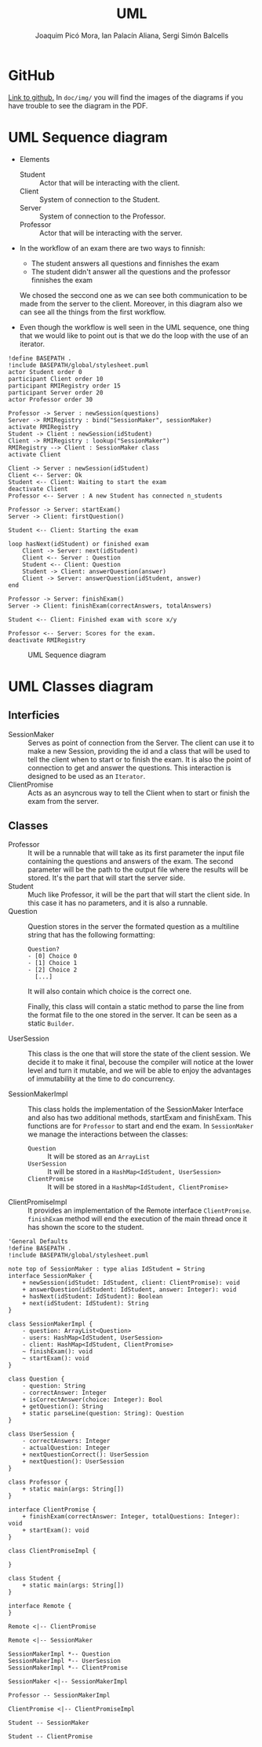 #+TITLE: UML
#+author: Joaquim Picó Mora, Ian Palacín Aliana, Sergi Simón Balcells

* GitHub
[[https://github.com/sergisi/java-rmi][Link to github.]] In ~doc/img/~ you will find the images of the diagrams
if you have trouble to see the diagram in the PDF.

* UML Sequence diagram

+ Elements
  - Student :: Actor that will be interacting with the client.
  - Client :: System of connection to the Student.
  - Server :: System of connection to the Professor.
  - Professor :: Actor that will be interacting with the server.
+ In the workflow of an exam there are two ways to finnish:
  - The student answers all questions and finnishes the exam
  - The student didn't answer all the questions and the professor finnishes the exam
  We chosed the seccond one as we can see both communication to be made from the server
  to the client. Moreover, in this diagram also we can see all the things from the first
  workflow.

+ Even though the workflow is well seen in the UML sequence, one thing that we would 
  like to point out is that we do the loop with the use of an iterator. 


#+begin_src plantuml :file img/uml-flow.png :dir .
!define BASEPATH .
!include BASEPATH/global/stylesheet.puml
actor Student order 0
participant Client order 10
participant RMIRegistry order 15
participant Server order 20
actor Professor order 30

Professor -> Server : newSession(questions)
Server -> RMIRegistry : bind("SessionMaker", sessionMaker)
activate RMIRegistry
Student -> Client : newSession(idStudent)
Client -> RMIRegistry : lookup("SessionMaker")
RMIRegistry --> Client : SessionMaker class
activate Client

Client -> Server : newSession(idStudent)
Client <-- Server: Ok
Student <-- Client: Waiting to start the exam
deactivate Client
Professor <-- Server : A new Student has connected n_students

Professor -> Server: startExam()
Server -> Client: firstQuestion()

Student <-- Client: Starting the exam
    
loop hasNext(idStudent) or finished exam
    Client -> Server: next(idStudent)
    Client <-- Server : Question
    Student <-- Client: Question
    Student -> Client: answerQuestion(answer)
    Client -> Server: answerQuestion(idStudent, answer)
end

Professor -> Server: finishExam()
Server -> Client: finishExam(correctAnswers, totalAnswers)

Student <-- Client: Finished exam with score x/y

Professor <-- Server: Scores for the exam.
deactivate RMIRegistry
#+end_src

#+RESULTS:
[[file:img/uml-flow.png]]

#+attr_org: :width 700
#+caption: UML Sequence diagram
[[file:img/uml-flow.png]]

* UML Classes diagram
** Interficies
+ SessionMaker :: Serves as point of connection from the Server. The
  client can use it to make a new Session, providing the id and a class
  that will be used to tell the client when to start or to finish the
  exam. It is also the point of connection to get and answer the questions.
  This interaction is designed to be used as an ~Iterator~.
+ ClientPromise :: Acts as an asyncrous way to tell the Client when to
  start or finish the exam from the server.

** Classes
+ Professor :: It will be a runnable that will take as its first parameter
  the input file containing
  the questions and answers of the exam. The second parameter will be the
  path to the output
  file where the results will be stored. It's the part that will start the
  server side.
+ Student ::  Much like Professor, it will be the part that will start the
  client side. In this case it 
  has no parameters, and it is also a runnable.
+ Question :: Question stores in the server the formated question
  as a multiline string that has the following formatting:
  #+begin_src text
Question?
- [0] Choice 0
- [1] Choice 1
- [2] Choice 2
  [...]
  #+end_src
  It will also contain which choice is the correct one.

  Finally, this class will contain a static method to parse the line
  from the format file to the one stored in the server. It can be
  seen as a static ~Builder~.

+ UserSession ::
  This class is the one that will store the state of the client session.
  We decide it to make it final, becouse the compiler will notice at the lower
  level and turn it mutable, and we will be able to enjoy the advantages of 
  immutability at the time to do concurrency.
  
+ SessionMakerImpl :: 
  This class holds the implementation of the SessionMaker Interface and also has two additional
  methods, startExam and finishExam. This functions are for ~Professor~ to start and end the exam.
  In ~SessionMaker~ we manage the interactions between the classes:
  - ~Question~ :: It will be stored as an ~ArrayList~
  - ~UserSession~ :: It will be stored in a ~HashMap<IdStudent, UserSession>~
  - ~ClientPromise~ :: It will be stored in a ~HashMap<IdStudent, ClientPromise>~

+ ClientPromiseImpl :: It provides an implementation of the Remote interface
  ~ClientPromise~. ~finishExam~ method will end the execution of the main
  thread once it has shown the score to the student.


#+BEGIN_SRC plantuml :file img/uml-classes.png :dir .
'General Defaults
!define BASEPATH .
!include BASEPATH/global/stylesheet.puml

note top of SessionMaker : type alias IdStudent = String
interface SessionMaker {
    + newSession(idStudet: IdStudent, client: ClientPromise): void
    + answerQuestion(idStudent: IdStudent, answer: Integer): void
    + hasNext(idStudent: IdStudent): Boolean
    + next(idStudent: IdStudent): String
}

class SessionMakerImpl {
    - question: ArrayList<Question>
    - users: HashMap<IdStudent, UserSession>
    - client: HashMap<IdStudent, ClientPromise>
    ~ finishExam(): void
    ~ startExam(): void
}

class Question {
    - question: String
    - correctAnswer: Integer
    + isCorrectAnswer(choice: Integer): Bool
    + getQuestion(): String
    + static parseLine(question: String): Question
}

class UserSession {
    - correctAnswers: Integer
    - actualQuestion: Integer
    + nextQuestionCorrect(): UserSession
    + nextQuestion(): UserSession
}

class Professor {
    + static main(args: String[])
}

interface ClientPromise {
    + finishExam(correctAnswer: Integer, totalQuestions: Integer): void
    + startExam(): void
}

class ClientPromiseImpl {
    
}

class Student {
    + static main(args: String[])
}

interface Remote {
}

Remote <|-- ClientPromise

Remote <|-- SessionMaker
    
SessionMakerImpl *-- Question
SessionMakerImpl *-- UserSession
SessionMakerImpl *-- ClientPromise

SessionMaker <|-- SessionMakerImpl

Professor -- SessionMakerImpl

ClientPromise <|-- ClientPromiseImpl

Student -- SessionMaker

Student -- ClientPromise
#+end_src

#+RESULTS:
[[file:img/uml-classes.png]]

#+caption: Class UML
#+attr_org: :width 700
[[file:img/uml-classes.png]]


